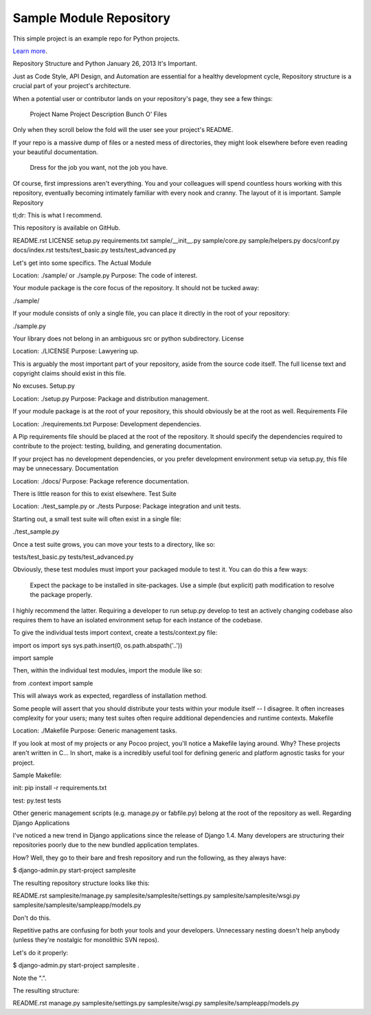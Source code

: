 Sample Module Repository
========================

This simple project is an example repo for Python projects.

`Learn more <http://www.kennethreitz.org/essays/repository-structure-and-python>`_.



Repository Structure and Python
January 26, 2013
It's Important.

Just as Code Style, API Design, and Automation are essential for a healthy development cycle, Repository structure is a crucial part of your project's architecture.

When a potential user or contributor lands on your repository's page, they see a few things:

    Project Name
    Project Description
    Bunch O' Files

Only when they scroll below the fold will the user see your project's README.

If your repo is a massive dump of files or a nested mess of directories, they might look elsewhere before even reading your beautiful documentation.

    Dress for the job you want, not the job you have.

Of course, first impressions aren't everything. You and your colleagues will spend countless hours working with this repository, eventually becoming intimately familiar with every nook and cranny. The layout of it is important.
Sample Repository

tl;dr: This is what I recommend.

This repository is available on GitHub.

README.rst
LICENSE
setup.py
requirements.txt
sample/__init__.py
sample/core.py
sample/helpers.py
docs/conf.py
docs/index.rst
tests/test_basic.py
tests/test_advanced.py

Let's get into some specifics.
The Actual Module

Location: ./sample/ or ./sample.py 
Purpose:  The code of interest.

Your module package is the core focus of the repository. It should not be tucked away:

./sample/

If your module consists of only a single file, you can place it directly in the root of your repository:

./sample.py

Your library does not belong in an ambiguous src or python subdirectory.
License

Location: ./LICENSE 
Purpose:  Lawyering up.

This is arguably the most important part of your repository, aside from the source code itself. The full license text and copyright claims should exist in this file.

No excuses.
Setup.py

Location: ./setup.py 
Purpose:  Package and distribution management.

If your module package is at the root of your repository, this should obviously be at the root as well.
Requirements File

Location: ./requirements.txt 
Purpose:  Development dependencies.

A Pip requirements file should be placed at the root of the repository. It should specify the dependencies required to contribute to the project: testing, building, and generating documentation.

If your project has no development dependencies, or you prefer development environment setup via setup.py, this file may be unnecessary.
Documentation

Location: ./docs/ 
Purpose:  Package reference documentation.

There is little reason for this to exist elsewhere.
Test Suite

Location: ./test_sample.py or ./tests 
Purpose:  Package integration and unit tests.

Starting out, a small test suite will often exist in a single file:

./test_sample.py

Once a test suite grows, you can move your tests to a directory, like so:

tests/test_basic.py
tests/test_advanced.py

Obviously, these test modules must import your packaged module to test it. You can do this a few ways:

    Expect the package to be installed in site-packages.
    Use a simple (but explicit) path modification to resolve the package properly.

I highly recommend the latter. Requiring a developer to run setup.py develop to test an actively changing codebase also requires them to have an isolated environment setup for each instance of the codebase.

To give the individual tests import context, create a tests/context.py file:

import os
import sys
sys.path.insert(0, os.path.abspath('..'))

import sample

Then, within the individual test modules, import the module like so:

from .context import sample

This will always work as expected, regardless of installation method.

Some people will assert that you should distribute your tests within your module itself -- I disagree. It often increases complexity for your users; many test suites often require additional dependencies and runtime contexts.
Makefile

Location: ./Makefile 
Purpose:  Generic management tasks.

If you look at most of my projects or any Pocoo project, you'll notice a Makefile laying around. Why? These projects aren't written in C... In short, make is a incredibly useful tool for defining generic and platform agnostic tasks for your project.

Sample Makefile:

init:
pip install -r requirements.txt

test:
py.test tests

Other generic management scripts (e.g. manage.py or fabfile.py) belong at the root of the repository as well.
Regarding Django Applications

I've noticed a new trend in Django applications since the release of Django 1.4. Many developers are structuring their repositories poorly due to the new bundled application templates.

How? Well, they go to their bare and fresh repository and run the following, as they always have:

$ django-admin.py start-project samplesite

The resulting repository structure looks like this:

README.rst
samplesite/manage.py
samplesite/samplesite/settings.py
samplesite/samplesite/wsgi.py
samplesite/samplesite/sampleapp/models.py

Don't do this.

Repetitive paths are confusing for both your tools and your developers. Unnecessary nesting doesn't help anybody (unless they're nostalgic for monolithic SVN repos).

Let's do it properly:

$ django-admin.py start-project samplesite .

Note the ".".

The resulting structure:

README.rst
manage.py
samplesite/settings.py
samplesite/wsgi.py
samplesite/sampleapp/models.py
